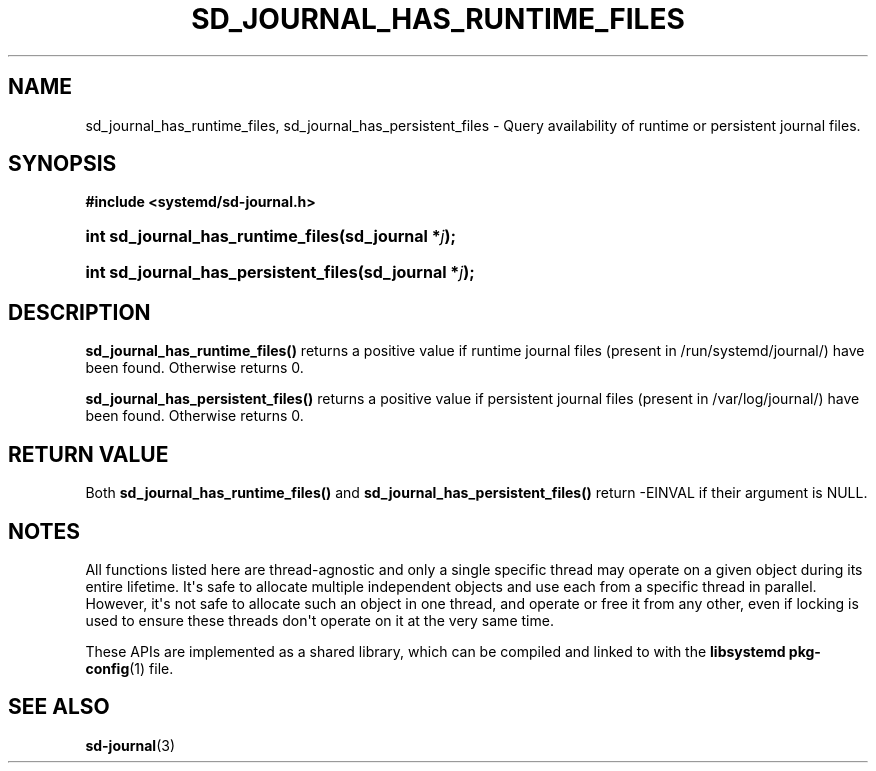 '\" t
.TH "SD_JOURNAL_HAS_RUNTIME_FILES" "3" "" "systemd 244" "sd_journal_has_runtime_files"
.\" -----------------------------------------------------------------
.\" * Define some portability stuff
.\" -----------------------------------------------------------------
.\" ~~~~~~~~~~~~~~~~~~~~~~~~~~~~~~~~~~~~~~~~~~~~~~~~~~~~~~~~~~~~~~~~~
.\" http://bugs.debian.org/507673
.\" http://lists.gnu.org/archive/html/groff/2009-02/msg00013.html
.\" ~~~~~~~~~~~~~~~~~~~~~~~~~~~~~~~~~~~~~~~~~~~~~~~~~~~~~~~~~~~~~~~~~
.ie \n(.g .ds Aq \(aq
.el       .ds Aq '
.\" -----------------------------------------------------------------
.\" * set default formatting
.\" -----------------------------------------------------------------
.\" disable hyphenation
.nh
.\" disable justification (adjust text to left margin only)
.ad l
.\" -----------------------------------------------------------------
.\" * MAIN CONTENT STARTS HERE *
.\" -----------------------------------------------------------------
.SH "NAME"
sd_journal_has_runtime_files, sd_journal_has_persistent_files \- Query availability of runtime or persistent journal files\&.
.SH "SYNOPSIS"
.sp
.ft B
.nf
#include <systemd/sd\-journal\&.h>
.fi
.ft
.HP \w'int\ sd_journal_has_runtime_files('u
.BI "int sd_journal_has_runtime_files(sd_journal\ *" "j" ");"
.HP \w'int\ sd_journal_has_persistent_files('u
.BI "int sd_journal_has_persistent_files(sd_journal\ *" "j" ");"
.SH "DESCRIPTION"
.PP
\fBsd_journal_has_runtime_files()\fR
returns a positive value if runtime journal files (present in /run/systemd/journal/) have been found\&. Otherwise returns 0\&.
.PP
\fBsd_journal_has_persistent_files()\fR
returns a positive value if persistent journal files (present in /var/log/journal/) have been found\&. Otherwise returns 0\&.
.SH "RETURN VALUE"
.PP
Both
\fBsd_journal_has_runtime_files()\fR
and
\fBsd_journal_has_persistent_files()\fR
return \-EINVAL if their argument is NULL\&.
.SH "NOTES"
.PP
All functions listed here are thread\-agnostic and only a single specific thread may operate on a given object during its entire lifetime\&. It\*(Aqs safe to allocate multiple independent objects and use each from a specific thread in parallel\&. However, it\*(Aqs not safe to allocate such an object in one thread, and operate or free it from any other, even if locking is used to ensure these threads don\*(Aqt operate on it at the very same time\&.
.PP
These APIs are implemented as a shared library, which can be compiled and linked to with the
\fBlibsystemd\fR\ \&\fBpkg-config\fR(1)
file\&.
.SH "SEE ALSO"
.PP
\fBsd-journal\fR(3)
